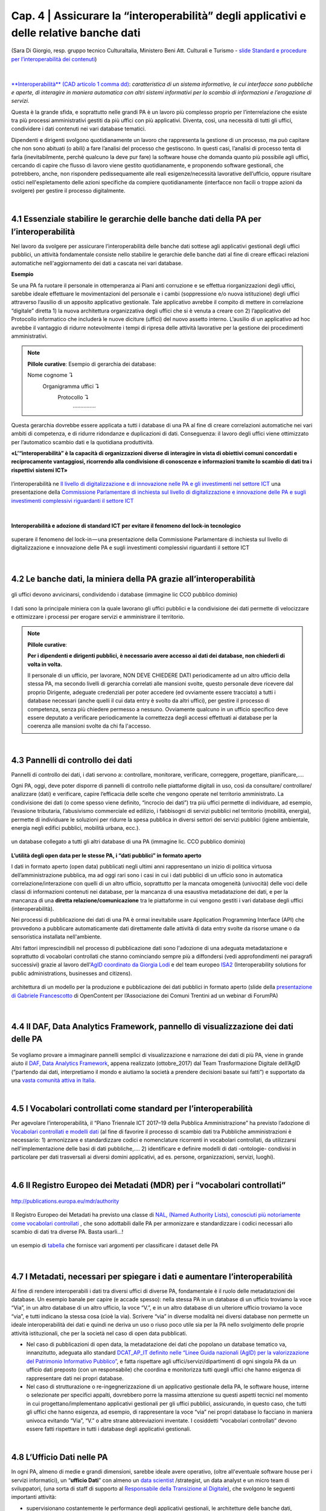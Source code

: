 ======================================================
Cap. 4 | Assicurare la “interoperabilità” degli applicativi e delle relative banche dati
======================================================

.. figure:: imgrel/interoperabilita.png
   :alt: interoperabilità
   :align: center
   
   (Sara Di Giorgio, resp. gruppo tecnico CulturaItalia, Ministero Beni Att. Culturali e Turismo - `slide Standard e procedure per l’interoperabilità dei contenuti <https://www.slideshare.net/culturaitalia/standard-e-procedure-per-linteroperabilit-dei-contenuti>`_)

|

`**Interoperabilità** (CAD articolo 1 comma dd) <http://cad.readthedocs.io/it/v2017-12-13/_rst/capo1_sezione1_art1.html#>`_: *caratteristica di un sistema informativo, le cui interfacce sono pubbliche e aperte, di interagire in maniera automatica con altri sistemi informativi per lo scambio di informazioni e l’erogazione di servizi*. 

Questa è la grande sfida, e soprattutto nelle grandi PA è un lavoro più complesso proprio per l’interrelazione che esiste tra più processi amministrativi gestiti da più uffici con più applicativi. Diventa, così, una necessità di tutti gli uffici, condividere i dati contenuti nei vari database tematici.
   
Dipendenti e dirigenti svolgono quotidianamente un lavoro che rappresenta la gestione di un processo, ma può capitare che non sono abituati (o abili) a fare l’analisi del processo che gestiscono. In questi casi, l’analisi di processo tenta di farla (inevitabilmente, perchè qualcuno la deve pur fare) la software house che domanda quanto più possibile agli uffici,  cercando di capire che flusso di lavoro viene gestito quotidianamente, e proponendo software gestionali, che potrebbero, anche, non rispondere pedissequamente alle reali esigenze/necessità  lavorative dell’ufficio, oppure risultare ostici nell'espletamento delle azioni specifiche da compiere quotidianamente (interfacce non facili o troppe azioni da svolgere) per gestire il processo digitalmente.
   
|   

4.1 Essenziale stabilire le gerarchie delle banche dati della PA per l’interoperabilità
^^^^^^^^^^^^^^^^^^^^^^^^^^^^^^^^^^^^^^^^^^^^^
Nel lavoro da svolgere per assicurare l’interoperabilità delle banche dati sottese agli applicativi gestionali degli uffici pubblici, un  attività fondamentale consiste nello stabilire le gerarchie delle banche dati al fine di creare efficaci relazioni automatiche nell'aggiornamento dei dati a cascata nei vari database.

**Esempio**

Se una PA fa ruotare il personale in ottemperanza ai Piani anti corruzione e se effettua riorganizzazioni degli uffici, sarebbe ideale effettuare le movimentazioni del personale e i cambi (soppressione e/o nuova istituzione) degli uffici attraverso l’ausilio di un apposito applicativo gestionale. Tale applicativo avrebbe il compito di mettere in correlazione “digitale” diretta 1) la nuova architettura organizzativa degli uffici che si è venuta a creare con 2) l’applicativo del Protocollo informatico che includerà le nuove diciture (uffici) del nuovo assetto interno. L’ausilio di un applicativo ad hoc avrebbe il vantaggio di ridurre notevolmente i tempi di ripresa delle attività lavorative per la gestione dei procedimenti amministrativi.

.. note::

   **Pillole curative**:
   Esempio di gerarchia dei database: 
   
   Nome cognome ↴ 
                     Organigramma uffici ↴ 
                                          Protocollo ↴ 
                                                         ……………

Questa gerarchia dovrebbe essere applicata a tutti i database di una PA al fine di creare correlazioni automatiche nei vari ambiti di competenza, e di ridurre ridondanze e duplicazioni di dati. Conseguenza: il lavoro degli uffici viene ottimizzato per l’automatico scambio dati e la quotidiana produttività.

**«L’“interoperabilità” è la capacità di organizzazioni diverse di interagire in vista di obiettivi comuni concordati e reciprocamente vantaggiosi, ricorrendo alla condivisione di conoscenze e informazioni tramite lo scambio di dati tra i rispettivi sistemi ICT»**

.. figure:: imgrel/interoperabilita2.png
   :alt: interoperabilità2
   :align: center
   
   l’interoperabilità ne `Il livello di digitalizzazione e di innovazione nelle PA e gli investimenti nel settore ICT <http://www.camera.it/application/xmanager/projects/leg17/attachments/documenti_acquisiti_commissione/documento_pdfs/000/000/008/AL-PwC.pdf>`_  una presentazione della `Commissione Parlamentare di inchiesta sul livello di digitalizzazione e innovazione delle PA e sugli investimenti complessivi riguardanti il settore ICT <http://www.gazzettaufficiale.it/eli/id/2016/06/20/16A04670/sg>`_

|
**Interoperabilità e adozione di standard ICT per evitare il fenomeno del lock-in tecnologico**

.. figure:: imgrel/lockin.png
   :alt: lockin
   :align: center
   
   superare il fenomeno del lock-in — una presentazione della Commissione Parlamentare di inchiesta sul livello di digitalizzazione e innovazione delle PA e sugli investimenti complessivi riguardanti il settore ICT

|

4.2 Le banche dati, la miniera della PA grazie all’interoperabilità
^^^^^^^^^^^^^^^^^^^^^^^^^^^^^^^^^^^^^^^^^^^^^^^^^^^^^^^^^^^^^^^^^^^

.. figure:: imgrel/dita.png
   :alt: dita
   :align: center
   
   gli uffici devono avvicinarsi, condividendo i database (immagine lic CCO pubblico dominio)
   
I dati sono la principale miniera con la quale lavorano gli uffici pubblici e la condivisione dei dati permette di velocizzare e ottimizzare i processi per erogare servizi e amministrare il territorio.

.. note::

   **Pillole curative**:
   
   **Per i dipendenti e dirigenti pubblici, è necessario avere accesso ai dati dei database, non chiederli di volta in volta.**
   
   Il personale di un ufficio, per lavorare, NON DEVE CHIEDERE DATI periodicamente ad un altro ufficio della stessa PA, ma secondo livelli di gerarchia correlati alle mansioni svolte, questo personale deve ricevere dal proprio Dirigente, adeguate credenziali per poter accedere (ed ovviamente essere tracciato) a tutti i database necessari (anche quelli il cui data entry è svolto da altri uffici), per gestire il processo di competenza, senza più chiedere permesso a nessuno. Ovviamente qualcuno in un ufficio specifico deve essere deputato a verificare periodicamente la correttezza degli accessi effettuati ai database per la coerenza alle mansioni svolte da chi fa l'accesso.
   
|

4.3 Pannelli di controllo dei dati
^^^^^^^^^^^^^^^^^^^^^^^^^^^^^^^^^^^^^^^^^^^^^

Pannelli di controllo dei dati, i dati servono a: controllare, monitorare, verificare, correggere, progettare, pianificare,….

Ogni PA, oggi, deve poter disporre di pannelli di controllo nelle piattaforme digitali in uso, così da consultare/ controllare/ analizzare (dati) e verificare, capire l’efficacia delle scelte che vengono operate nel territorio amministrato. La condivisione dei dati (o come spesso viene definito, “incrocio dei dati”) tra più uffici permette di individuare, ad esempio, l’evasione tributaria, l’abusivismo commerciale ed edilizio, i fabbisogni di servizi pubblici nel territorio (mobilità, energia), permette di individuare le soluzioni per ridurre la spesa pubblica in diversi settori dei servizi pubblici (igiene ambientale, energia negli edifici pubblici, mobilità urbana, ecc.).

.. figure:: imgrel/condivideredati.png
   :alt: condividere dati
   :align: center
   
   un database collegato a tutti gli altri database di una PA (immagine lic. CCO pubblico dominio)
   
**L’utilità degli open data per le stesse PA, i “dati pubblici” in formato aperto**

I dati in formato aperto (open data) pubblicati negli ultimi anni rappresentano un inizio di politica virtuosa dell’amministrazione pubblica, ma ad oggi rari sono i casi in cui i dati pubblici di un ufficio sono in automatica correlazione/interazione con quelli di un altro ufficio, soprattutto per la mancata omogeneità (univocità) delle voci delle classi di informazioni contenuti nei database, per la mancanza di una esaustiva metadatazione dei dati, e per la mancanza di una **diretta relazione/comunicazione** tra le piattaforme in cui vengono gestiti i vari database degli uffici (interoperabilità).

Nei processi di pubblicazione dei dati di una PA è ormai inevitabile usare Application Programming Interface (API) che provvedono  a pubblicare automaticamente dati direttamente dalle attività di data entry svolte da risorse umane o da sensoristica installata nell'ambiente.

Altri fattori imprescindibili nel processo di pubblicazione dati sono l'adozione di una adeguata metadatazione e soprattutto di vocabolari controllati che stanno cominciando sempre più a diffondersi (vedi approfondimenti nei paragrafi successivi) grazie al lavoro dell'`AgID coordinato da Giorgia Lodi <https://github.com/italia/daf-ontologie-vocabolari-controllati/tree/master/VocabolariControllati>`_ e del team europeo `ISA2 <https://ec.europa.eu/isa2/solutions/core-vocabularies_en>`_ (Interoperability solutions for public administrations, businesses and citizens).

.. figure:: imgrel/produrreopendata.png
   :alt: produrre open data
   :align: center
   
   architettura di un modello per la produzione e pubblicazione dei dati pubblici in formato aperto (slide della `presentazione di Gabriele Francescotto <https://drive.google.com/file/d/0B9q5qob_W3NiSVlFRTdEMFNwSmJjekR5aUJBYmgwMGFKbW13/view>`_ di OpenContent per l’Associazione dei Comuni Trentini ad un webinar di ForumPA) 

|

4.4 Il DAF, Data Analytics Framework, pannello di visualizzazione dei dati delle PA
^^^^^^^^^^^^^^^^^^^^^^^^^^^^^^^^^^^^^^^^^^^^^
.. figure:: imgrel/daf.png
   :alt: daf
   :align: center
   
Se vogliamo provare a immaginare pannelli semplici di visualizzazione e narrazione dei dati di più PA, viene in grande aiuto il `DAF, Data Analytics Framework <https://dataportal.daf.teamdigitale.it/dataset/search>`_, appena realizzato (ottobre_2017) dal Team Trasformazione Digitale dell’AgID (“partendo dai dati, interpretiamo il mondo e aiutiamo la società a prendere decisioni basate sui fatti”) e supportato da una  `vasta comunità attiva in Italia <https://forum.italia.it/>`_.


|

4.5 I Vocabolari controllati come standard per l’interoperabilità
^^^^^^^^^^^^^^^^^^^^^^^^^^^^^^^^^^^^^^^^^^^^^

Per agevolare l’interoperabilità, il “Piano Triennale ICT 2017–19 della Pubblica Amministrazione” ha previsto l’adozione di `Vocabolari controllati e modelli dati <https://pianotriennale-ict.readthedocs.io/it/latest/doc/04_infrastrutture-immateriali.html#vocabolari-controllati-e-modelli-dati>`_  (al fine di favorire il processo di scambio dati tra Pubbliche amministrazioni è necessario: 1) armonizzare e standardizzare codici e nomenclature ricorrenti in vocabolari controllati, da utilizzarsi nell'implementazione delle basi di dati pubbliche,…. 2) identificare e definire modelli di dati -ontologie-  condivisi in particolare per dati trasversali ai diversi domini applicativi, ad es. persone, organizzazioni, servizi, luoghi).

|

4.6 Il Registro Europeo dei Metadati (MDR) per i “vocabolari controllati”
^^^^^^^^^^^^^^^^^^^^^^^^^^^^^^^^^^^^^^^^^^^^^
.. figure:: imgrel/mdr.png
   :alt: mdr
   :align: center
   
   http://publications.europa.eu/mdr/authority

Il Registro Europeo dei Metadati ha previsto una classe di `NAL, (Named Authority Lists), conosciuti più notoriamente come vocabolari controllati <http://publications.europa.eu/mdr/authority/>`_ , che sono adottabili dalle PA per armonizzare e standardizzare i codici necessari allo scambio di dati tra diverse PA. Basta usarli...!

.. figure:: imgrel/mdr2.png
   :alt: mdr2
   :align: center
   
   un esempio di `tabella <http://publications.europa.eu/mdr/resource/authority/data-theme/html/data-theme-ita.html#description>`_  che fornisce vari argomenti per classificare i dataset delle PA
   
|

4.7 I Metadati, necessari per spiegare i dati e aumentare l’interoperabilità
^^^^^^^^^^^^^^^^^^^^^^^^^^^^^^^^^^^^^^^^^^^^^

Al fine di rendere interoperabili i dati tra diversi uffici di diverse PA, fondamentale è il ruolo delle metadatazioni dei database. 
Un esempio banale per capire (e accade spesso): nella stessa PA in un database di un ufficio troviamo la voce “Via”, in un altro database di un altro ufficio, la voce “V.”, e in un altro database di un ulteriore ufficio troviamo la voce “via”, e tutti indicano la stessa cosa (cioè la via). Scrivere “via” in diverse modalità nei diversi database non permette un ideale interoperabilità dei dati e quindi ne deriva un uso o riuso poco utile sia per la PA nello svolgimento delle proprie attività istituzionali, che per la società nel caso di open data pubblicati.

- Nel caso di pubblicazioni di open data, la metadatazione dei dati che popolano un database tematico va, innanzitutto, adeguata allo standard `DCAT_AP_IT definito nelle “Linee Guida nazionali (AgID) per la valorizzazione del Patrimonio Informativo Pubblico” <http://linee-guida-cataloghi-dati-profilo-dcat-ap-it.readthedocs.io/it/latest/dcat-ap_it.html>`_, e fatta rispettare agli uffici/servizi/dipartimenti di ogni singola PA da un ufficio dati preposto (con un responsabile) che coordina e monitorizza tutti quegli uffici che hanno esigenza di rappresentare dati nei propri database.

- Nel caso di strutturazione o re-ingegnerizzazione di un applicativo gestionale della PA, le software house, interne o selezionate per specifici appalti, dovrebbero porre la massima attenzione su questi aspetti tecnici nel momento in cui progettano/implementano applicativi gestionali per gli uffici pubblici, assicurando, in questo caso, che tutti gli uffici che hanno esigenza, ad esempio, di rappresentare la voce “via” nei propri database lo facciano in maniera univoca evitando “Via”, “V.” o altre strane abbreviazioni inventate. I cosiddetti “vocabolari controllati” devono essere fatti rispettare in tutti i database degli applicativi gestionali.

|

4.8 L’Ufficio Dati nelle PA
^^^^^^^^^^^^^^^^^^^^^^^^^^^^^^^^^^^^^^^^^^^^^

In ogni PA, almeno di medie e grandi dimensioni, sarebbe ideale avere operativo, (oltre all'eventuale software house per i servizi informatici), un “**ufficio Dati**” con almeno un `data scientist <https://www.fbk.eu/it/event/la-data-science-come-professione/>`_ /strategist, un data analyst e un micro team di sviluppatori, (una sorta di staff di supporto al `Responsabile della Transizione al Digitale <https://www.spreaker.com/user/lapadigitale/1-chi-e-il-responsabile-per-la-transizio_1>`_), che svolgono le seguenti importanti attività:

- supervisionano costantemente le performance degli applicativi gestionali, le architetture delle banche dati, apportando continui miglioramenti per assicurare l’interoperabilità con le banche dati di altre grandi PA (es. INPS, Motorizzazione, Istat, Ministeri, ecc.);

- assicurano l’efficacia delle procedure di gestione documentale;

- verificano, attraverso l’adozione di vocabolari controllati, l’univocità delle classi di contenuti dei database, al fine di assicurare quanto più possibile l’interoperabilità di tutte le piattaforme vecchie e nuove in uso nello stesso ente;

- effettuano e condividono con gli uffici, attraverso appositi pannelli di controllo, visualizzazione di dati per comprendere fenomeni multi tema sul territorio (tipo il DAF), per verificare la reale efficacia delle azioni di governo;

- stabiliscono i criteri minimi che devono possedere le nuove piattaforme in termini di service design (esperienza d’uso per dipendenti pubblici e per cittadini — accessibilità);

- assicurano che gli applicativi pubblichino automaticamente online i dati degli uffici, fatti salvi i dati contenenti privacy degli individui, in formato aperto, (ciò che l’AgID definisce `“il patrimonio informativo della Pubblica Amministrazione” <https://www.dati.gov.it/content/linee-guida-nazionali-valorizzazione-patrimonio-informativo-pubblico-2016-0>`_  ) per la trasparenza amministrativa e per il riuso creativo che la collettività può fare. L’automatismo di pubblicazione dei dati dagli applicativi della PA dovrebbe essere assicurato dall'adozione delle `API <https://it.wikipedia.org/wiki/Application_programming_interface>`_, Application Programming Interface, come `raccomandato dal Team Trasformazione Digitale dell’AgID <http://pianotriennale-ict.readthedocs.io/it/latest/search.html?q=api&check_keywords=yes&area=default>`_ nel Piano Triennale per l’Informatica nella PA 2017–19.

.. figure:: imgrel/pianotriennale.png
   :alt: piano triennale ict pa
   :align: center
   
   `Piano Triennale per l’Informatica nella PA 2017–19 <http://pianotriennale-ict.readthedocs.io/it/latest/index.html>`_


